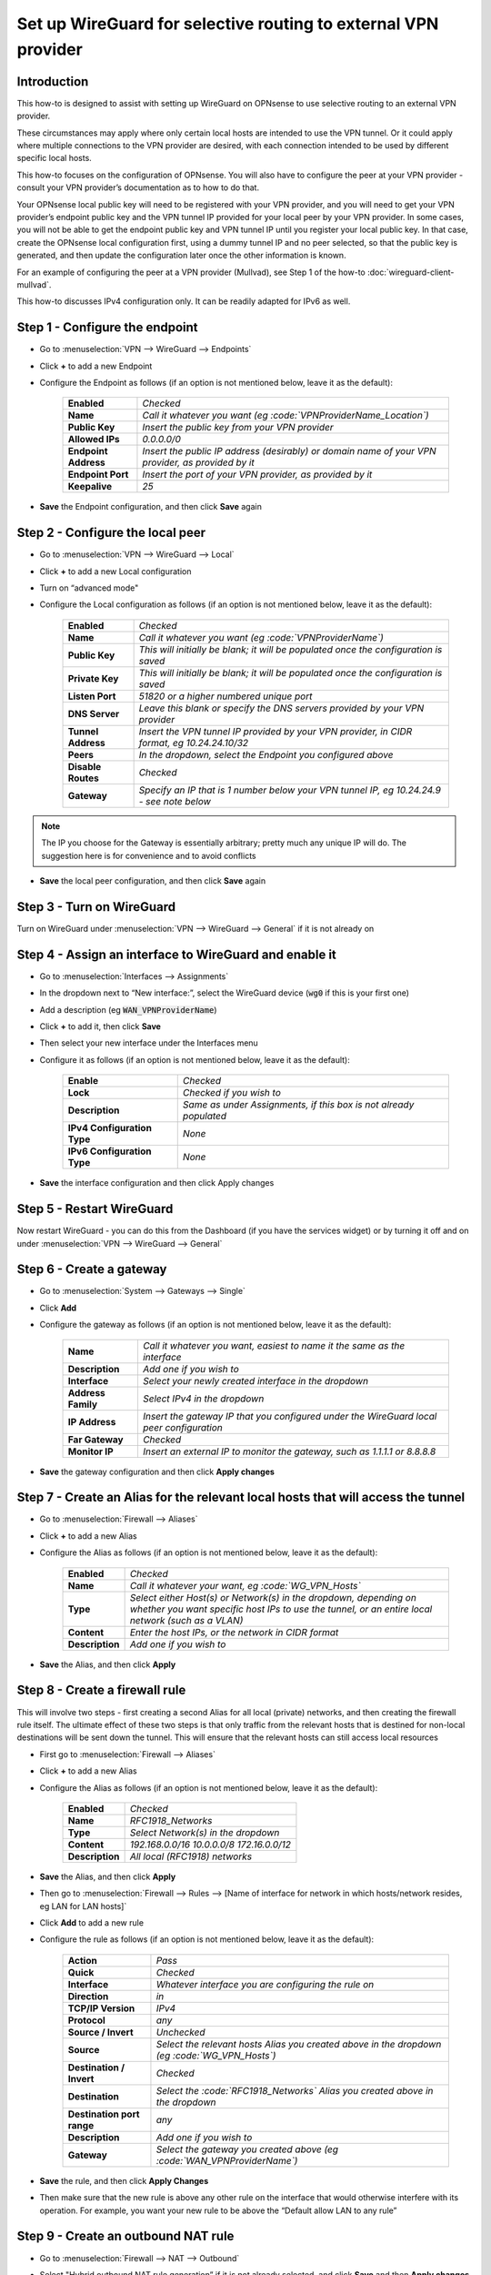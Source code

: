 =================================================================
Set up WireGuard for selective routing to external VPN provider
=================================================================

------------
Introduction
------------

This how-to is designed to assist with setting up WireGuard on OPNsense to use selective routing to an external VPN provider.

These circumstances may apply where only certain local hosts are intended to use the VPN tunnel. Or it could apply where multiple connections to the VPN provider are desired, with each connection intended to be used by different specific local hosts.

This how-to focuses on the configuration of OPNsense. You will also have to configure the peer at your VPN provider - consult your VPN provider’s documentation as to how to do that.

Your OPNsense local public key will need to be registered with your VPN provider, and you will need to get your VPN provider’s endpoint public key and the VPN tunnel IP provided for your local peer by your VPN provider. In some cases, you will not be able to get the endpoint public key and VPN tunnel IP until you register your local public key. In that case, create the OPNsense local configuration first, using a dummy tunnel IP and no peer selected, so that the public key is generated, and then update the configuration later once the other information is known.

For an example of configuring the peer at a VPN provider (Mullvad), see Step 1 of the how-to :doc:`wireguard-client-mullvad`.

This how-to discusses IPv4 configuration only. It can be readily adapted for IPv6 as well.

----------------------
Step 1 - Configure the endpoint
----------------------

- Go to :menuselection:`VPN --> WireGuard --> Endpoints`
- Click **+** to add a new Endpoint
- Configure the Endpoint as follows (if an option is not mentioned below, leave it as the default):

    ====================== ====================================================================================================
     **Enabled**            *Checked*
     **Name**               *Call it whatever you want (eg :code:`VPNProviderName_Location`)*
     **Public Key**         *Insert the public key from your VPN provider*
     **Allowed IPs**        *0.0.0.0/0*
     **Endpoint Address**   *Insert the public IP address (desirably) or domain name of your VPN provider, as provided by it*
     **Endpoint Port**      *Insert the port of your VPN provider, as provided by it*
     **Keepalive**          *25*
    ====================== ====================================================================================================

- **Save** the Endpoint configuration, and then click **Save** again

------------------------
Step 2 - Configure the local peer
------------------------

- Go to :menuselection:`VPN --> WireGuard --> Local`
- Click **+** to add a new Local configuration
- Turn on “advanced mode"
- Configure the Local configuration as follows (if an option is not mentioned below, leave it as the default):

    ===================== ===============================================================================================
     **Enabled**           *Checked*
     **Name**              *Call it whatever you want (eg :code:`VPNProviderName`)*
     **Public Key**        *This will initially be blank; it will be populated once the configuration is saved*
     **Private Key**       *This will initially be blank; it will be populated once the configuration is saved*
     **Listen Port**       *51820 or a higher numbered unique port*
     **DNS Server**        *Leave this blank or specify the DNS servers provided by your VPN provider*
     **Tunnel Address**    *Insert the VPN tunnel IP provided by your VPN provider, in CIDR format, eg 10.24.24.10/32*
     **Peers**             *In the dropdown, select the Endpoint you configured above*
     **Disable Routes**    *Checked*
     **Gateway**           *Specify an IP that is 1 number below your VPN tunnel IP, eg 10.24.24.9 - see note below*
    ===================== ===============================================================================================

.. Note::

    The IP you choose for the Gateway is essentially arbitrary; pretty much any unique IP will do. The suggestion here is for convenience and to avoid conflicts

- **Save** the local peer configuration, and then click **Save** again

-----------------
Step 3 - Turn on WireGuard
-----------------

Turn on WireGuard under :menuselection:`VPN --> WireGuard --> General` if it is not already on

----------------------------------------------
Step 4 - Assign an interface to WireGuard and enable it
----------------------------------------------

- Go to :menuselection:`Interfaces --> Assignments`
- In the dropdown next to “New interface:”, select the WireGuard device (:code:`wg0` if this is your first one)
- Add a description (eg :code:`WAN_VPNProviderName`)
- Click **+** to add it, then click **Save**
- Then select your new interface under the Interfaces menu
- Configure it as follows (if an option is not mentioned below, leave it as the default):

    ============================= ===================================================================
     **Enable**                    *Checked*
     **Lock**                      *Checked if you wish to*
     **Description**               *Same as under Assignments, if this box is not already populated*
     **IPv4 Configuration Type**   *None*
     **IPv6 Configuration Type**   *None*
    ============================= ===================================================================

- **Save** the interface configuration and then click Apply changes

-----------------
Step 5 - Restart WireGuard
-----------------

Now restart WireGuard - you can do this from the Dashboard (if you have the services widget) or by turning it off and on under :menuselection:`VPN --> WireGuard --> General`

----------------
Step 6 - Create a gateway
----------------

- Go to :menuselection:`System --> Gateways --> Single`
- Click **Add**
- Configure the gateway as follows (if an option is not mentioned below, leave it as the default):

    ==================== ============================================================================================
     **Name**             *Call it whatever you want, easiest to name it the same as the interface*
     **Description**      *Add one if you wish to*
     **Interface**        *Select your newly created interface in the dropdown*
     **Address Family**   *Select IPv4 in the dropdown*
     **IP Address**       *Insert the gateway IP that you configured under the WireGuard local peer configuration*
     **Far Gateway**      *Checked*
     **Monitor IP**       *Insert an external IP to monitor the gateway, such as 1.1.1.1 or 8.8.8.8*
    ==================== ============================================================================================

- **Save** the gateway configuration and then click **Apply changes**

------------------------------------------------------------------------
Step 7 - Create an Alias for the relevant local hosts that will access the tunnel
------------------------------------------------------------------------

- Go to :menuselection:`Firewall --> Aliases`
- Click **+** to add a new Alias
- Configure the Alias as follows (if an option is not mentioned below, leave it as the default):

    ================= ==================================================================================================
     **Enabled**       *Checked*
     **Name**          *Call it whatever your want, eg :code:`WG_VPN_Hosts`*
     **Type**          *Select either Host(s) or Network(s) in the dropdown, depending on whether you want specific host IPs to use the tunnel, or an entire local network (such as a VLAN)*
     **Content**       *Enter the host IPs, or the network in CIDR format*
     **Description**   *Add one if you wish to*
    ================= ==================================================================================================

- **Save** the Alias, and then click **Apply**

----------------------
Step 8 - Create a firewall rule
----------------------

This will involve two steps - first creating a second Alias for all local (private) networks, and then creating the firewall rule itself. The ultimate effect of these two steps is that only traffic from the relevant hosts that is destined for non-local destinations will be sent down the tunnel. This will ensure that the relevant hosts can still access local resources

- First go to :menuselection:`Firewall --> Aliases`
- Click **+** to add a new Alias
- Configure the Alias as follows (if an option is not mentioned below, leave it as the default):

    ================= ================================================
     **Enabled**       *Checked*
     **Name**          *RFC1918_Networks*
     **Type**          *Select Network(s) in the dropdown*
     **Content**       *192.168.0.0/16 10.0.0.0/8 172.16.0.0/12*
     **Description**   *All local (RFC1918) networks*
    ================= ================================================

- **Save** the Alias, and then click **Apply**
- Then go to :menuselection:`Firewall --> Rules --> [Name of interface for network in which hosts/network resides, eg LAN for LAN hosts]`
- Click **Add** to add a new rule
- Configure the rule as follows (if an option is not mentioned below, leave it as the default):

    ============================ ==================================================================================================
     **Action**                   *Pass*
     **Quick**                    *Checked*
     **Interface**                *Whatever interface you are configuring the rule on*
     **Direction**                *in*
     **TCP/IP Version**           *IPv4*
     **Protocol**                 *any*
     **Source / Invert**          *Unchecked*
     **Source**                   *Select the relevant hosts Alias you created above in the dropdown (eg :code:`WG_VPN_Hosts`)*
     **Destination / Invert**     *Checked*
     **Destination**              *Select the :code:`RFC1918_Networks` Alias you created above in the dropdown*
     **Destination port range**   *any*
     **Description**              *Add one if you wish to*
     **Gateway**                  *Select the gateway you created above (eg :code:`WAN_VPNProviderName`)*
    ============================ ==================================================================================================

- **Save** the rule, and then click **Apply Changes**
- Then make sure that the new rule is above any other rule on the interface that would otherwise interfere with its operation. For example, you want your new rule to be above the “Default allow LAN to any rule”

---------------------------
Step 9 - Create an outbound NAT rule
---------------------------

- Go to :menuselection:`Firewall --> NAT --> Outbound`
- Select "Hybrid outbound NAT rule generation” if it is not already selected, and click **Save** and then **Apply changes**
- Click **Add** to add a new rule
- Configure the rule as follows (if an option is not mentioned below, leave it as the default):

    ========================== =========================================================================================================
     **Interface**              *Select the interface for your WireGuard VPN (eg :code:`WAN_VPNProviderName`)*
     **TCP/IP Version**         *IPv4*
     **Protocol**               *any*
     **Source invert**          *Unchecked*
     **Source address**         *Select the Alias for the hosts/networks that are intended to use the tunnel (eg :code:`WG_VPN_Hosts`)*
     **Source port**            *any*
     **Destination invert**     *Unchecked*
     **Destination address**    *any*
     **Destination port**       *any*
     **Translation / target**   *Interface address*
     **Description**            *Add one if you wish to*
    ========================== =========================================================================================================

- **Save** the rule, and then click **Apply changes**
